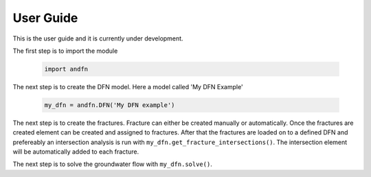 User Guide
==========

This is the user guide and it is currently under development.

The first step is to import the module

     .. code-block:: python

        import andfn

The next step is to create the DFN model. Here a model called 'My DFN Example'

    .. code-block:: python

        my_dfn = andfn.DFN('My DFN example')

The next step is to create the fractures. Fracture can either be created manually or automatically. Once the fractures are created element can be created and assigned to fractures. After that the fractures are loaded on to a defined DFN and prefereably an intersection analysis is run with ``my_dfn.get_fracture_intersections()``. The intersection element will be automatically added to each fracture.

The next step is to solve the groundwater flow with ``my_dfn.solve()``.